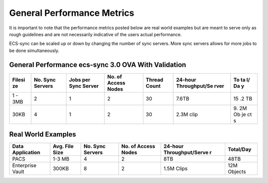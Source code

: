 General Performance Metrics
===========================

It is important to note that the performance metrics posted below are
real world examples but are meant to serve only as rough guidelines and
are not necessarily indicative of the users actual performance.

ECS-sync can be scaled up or down by changing the number of sync
servers. More sync servers allows for more jobs to be done
simultaneously.

General Performance ecs-sync 3.0 OVA With Validation
----------------------------------------------------

+--------+-------------+----------------+---------------+-----------+---------------+----+
| Filesi | No. Sync    | Jobs per Sync  | No. of Access | Thread    | 24-hour       | To |
| ze     | Servers     | Server         | Nodes         | Count     | Throughput/Se | ta |
|        |             |                |               |           | rver          | l/ |
|        |             |                |               |           |               | Da |
|        |             |                |               |           |               | y  |
+========+=============+================+===============+===========+===============+====+
| 1 -    | 2           | 1              | 2             | 30        | 7.6TB         | 15 |
| 3MB    |             |                |               |           |               | .2 |
|        |             |                |               |           |               | TB |
+--------+-------------+----------------+---------------+-----------+---------------+----+
| 30KB   | 4           | 1              | 2             | 30        | 2.3M clip     | 9. |
|        |             |                |               |           |               | 2M |
|        |             |                |               |           |               | Ob |
|        |             |                |               |           |               | je |
|        |             |                |               |           |               | ct |
|        |             |                |               |           |               | s  |
+--------+-------------+----------------+---------------+-----------+---------------+----+

Real World Examples
-------------------

+-------------+-----------+-------------+---------------+------------------+-----------+
| Data        | Avg. File | No. Sync    | No. of Access | 24-hour          | Total/Day |
| Application | Size      | Servers     | Nodes         | Throughput/Serve |           |
|             |           |             |               | r                |           |
+=============+===========+=============+===============+==================+===========+
| PACS        | 1-3 MB    | 4           | 2             | 8TB              | 48TB      |
+-------------+-----------+-------------+---------------+------------------+-----------+
| Enterprise  | 300KB     | 8           | 2             | 1.5M Clips       | 12M       |
| Vault       |           |             |               |                  | Objects   |
+-------------+-----------+-------------+---------------+------------------+-----------+

